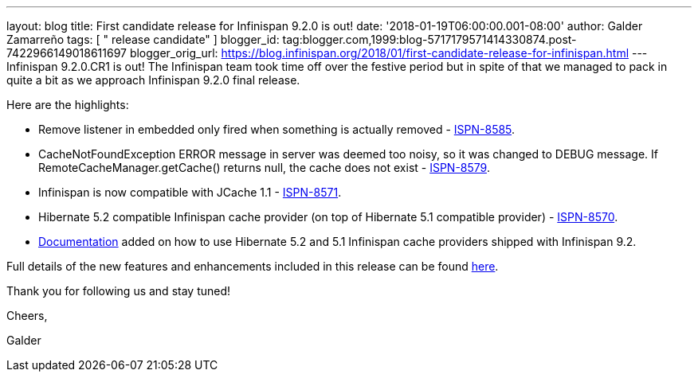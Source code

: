 ---
layout: blog
title: First candidate release for Infinispan 9.2.0 is out!
date: '2018-01-19T06:00:00.001-08:00'
author: Galder Zamarreño
tags: [ " release candidate" ]
blogger_id: tag:blogger.com,1999:blog-5717179571414330874.post-7422966149018611697
blogger_orig_url: https://blog.infinispan.org/2018/01/first-candidate-release-for-infinispan.html
---
Infinispan 9.2.0.CR1 is out! The Infinispan team took time off over the
festive period but in spite of that we managed to pack in quite a bit as
we approach Infinispan 9.2.0 final release.

Here are the highlights:


* Remove listener in embedded only fired when something is actually
removed - https://issues.jboss.org/browse/ISPN-8585[ISPN-8585].
* CacheNotFoundException ERROR message in server was deemed too noisy,
so it was changed to DEBUG message. If RemoteCacheManager.getCache()
returns null, the cache does not exist -
https://issues.jboss.org/browse/ISPN-8579[ISPN-8579].
* Infinispan is now compatible with JCache 1.1 -
https://issues.jboss.org/browse/ISPN-8571[ISPN-8571].
* Hibernate 5.2 compatible Infinispan cache provider (on top of
Hibernate 5.1 compatible provider) -
https://issues.jboss.org/browse/ISPN-8570[ISPN-8570].
* http://infinispan.org/docs/dev/user_guide/user_guide.html#jpa_hibernate_2l_cache[Documentation]
added on how to use Hibernate 5.2 and 5.1 Infinispan cache providers
shipped with Infinispan 9.2.

Full details of the new features and enhancements included in this
release can be found
https://issues.jboss.org/secure/ReleaseNote.jspa?projectId=12310799&version=12335609[here].

Thank you for following us and stay tuned!



Cheers,

Galder

